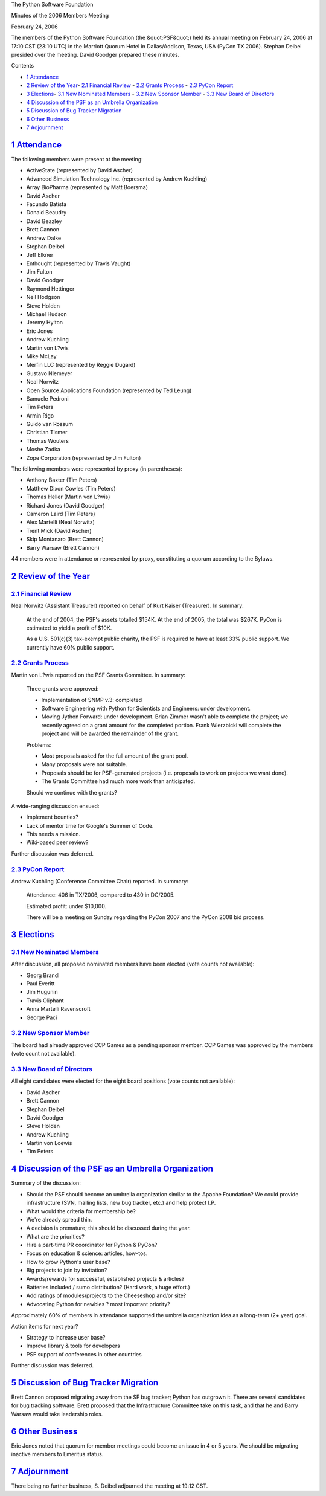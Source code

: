 The Python Software Foundation 

Minutes of the 2006 Members Meeting 

February 24, 2006

The members of the Python Software Foundation (the &quot;PSF&quot;) held its
annual meeting on February 24, 2006 at 17:10 CST (23:10 UTC) in the
Marriott Quorum Hotel in Dallas/Addison, Texas, USA (PyCon TX 2006).
Stephan Deibel presided over the meeting.  David Goodger prepared
these minutes.

Contents 

- `1   Attendance <#attendance>`_

- `2   Review of the Year <#review-of-the-year>`_- `2.1   Financial Review <#financial-review>`_  - `2.2   Grants Process <#grants-process>`_  - `2.3   PyCon Report <#pycon-report>`_

- `3   Elections <#elections>`_- `3.1   New Nominated Members <#new-nominated-members>`_  - `3.2   New Sponsor Member <#new-sponsor-member>`_  - `3.3   New Board of Directors <#new-board-of-directors>`_

- `4   Discussion of the PSF as an Umbrella Organization <#discussion-of-the-psf-as-an-umbrella-organization>`_

- `5   Discussion of Bug Tracker Migration <#discussion-of-bug-tracker-migration>`_

- `6   Other Business <#other-business>`_

- `7   Adjournment <#adjournment>`_

`1   Attendance <#id1>`_
------------------------

The following members were present at the meeting: 

- ActiveState (represented by David Ascher)

- Advanced Simulation Technology Inc. (represented by Andrew Kuchling)

- Array BioPharma (represented by Matt Boersma)

- David Ascher

- Facundo Batista

- Donald Beaudry

- David Beazley

- Brett Cannon

- Andrew Dalke

- Stephan Deibel

- Jeff Elkner

- Enthought (represented by Travis Vaught)

- Jim Fulton

- David Goodger

- Raymond Hettinger

- Neil Hodgson

- Steve Holden

- Michael Hudson

- Jeremy Hylton

- Eric Jones

- Andrew Kuchling

- Martin von L?wis

- Mike McLay

- Merfin LLC (represented by Reggie Dugard)

- Gustavo Niemeyer

- Neal Norwitz

- Open Source Applications Foundation (represented by Ted Leung)

- Samuele Pedroni

- Tim Peters

- Armin Rigo

- Guido van Rossum

- Christian Tismer

- Thomas Wouters

- Moshe Zadka

- Zope Corporation (represented by Jim Fulton)

The following members were represented by proxy (in parentheses): 

- Anthony Baxter (Tim Peters)

- Matthew Dixon Cowles (Tim Peters)

- Thomas Heller (Martin von L?wis)

- Richard Jones (David Goodger)

- Cameron Laird (Tim Peters)

- Alex Martelli (Neal Norwitz)

- Trent Mick (David Ascher)

- Skip Montanaro (Brett Cannon)

- Barry Warsaw (Brett Cannon)

44 members were in attendance or represented by proxy, constituting a
quorum according to the Bylaws.

`2   Review of the Year <#id2>`_
--------------------------------

`2.1   Financial Review <#id3>`_
~~~~~~~~~~~~~~~~~~~~~~~~~~~~~~~~

Neal Norwitz (Assistant Treasurer) reported on behalf of Kurt Kaiser
(Treasurer).  In summary:

    At the end of 2004, the PSF's assets totalled $154K.  At the end
    of 2005, the total was $267K.  PyCon is estimated to yield a
    profit of $10K.

    As a U.S. 501(c)(3) tax-exempt public charity, the PSF is required
    to have at least 33% public support.  We currently have 60% public
    support.

`2.2   Grants Process <#id4>`_
~~~~~~~~~~~~~~~~~~~~~~~~~~~~~~

Martin von L?wis reported on the PSF Grants Committee.  In summary: 

    Three grants were approved: 

    - Implementation of SNMP v.3: completed

    - Software Engineering with Python for Scientists and Engineers: under development.

    - Moving Jython Forward: under development.  Brian Zimmer wasn't able to complete the project; we recently agreed on a grant amount for the completed portion.  Frank Wierzbicki will complete the project and will be awarded the remainder of the grant.

    Problems: 

    - Most proposals asked for the full amount of the grant pool.

    - Many proposals were not suitable.

    - Proposals should be for PSF-generated projects (i.e. proposals to work on projects we want done).

    - The Grants Committee had much more work than anticipated.

    Should we continue with the grants?

A wide-ranging discussion ensued: 

- Implement bounties?

- Lack of mentor time for Google's Summer of Code.

- This needs a mission.

- Wiki-based peer review?

Further discussion was deferred.

`2.3   PyCon Report <#id5>`_
~~~~~~~~~~~~~~~~~~~~~~~~~~~~

Andrew Kuchling (Conference Committee Chair) reported.  In summary: 

    Attendance: 406 in TX/2006, compared to 430 in DC/2005. 

    Estimated profit: under $10,000. 

    There will be a meeting on Sunday regarding the PyCon 2007 and the
    PyCon 2008 bid process.

`3   Elections <#id6>`_
-----------------------

`3.1   New Nominated Members <#id7>`_
~~~~~~~~~~~~~~~~~~~~~~~~~~~~~~~~~~~~~

After discussion, all proposed nominated members have been elected
(vote counts not available):

- Georg Brandl

- Paul Everitt

- Jim Hugunin

- Travis Oliphant

- Anna Martelli Ravenscroft

- George Paci

`3.2   New Sponsor Member <#id8>`_
~~~~~~~~~~~~~~~~~~~~~~~~~~~~~~~~~~

The board had already approved CCP Games as a pending sponsor member.
CCP Games was approved by the members (vote count not available).

`3.3   New Board of Directors <#id9>`_
~~~~~~~~~~~~~~~~~~~~~~~~~~~~~~~~~~~~~~

All eight candidates were elected for the eight board positions (vote
counts not available):

- David Ascher

- Brett Cannon

- Stephan Deibel

- David Goodger

- Steve Holden

- Andrew Kuchling

- Martin von Loewis

- Tim Peters

`4   Discussion of the PSF as an Umbrella Organization <#id10>`_
----------------------------------------------------------------

Summary of the discussion: 

- Should the PSF should become an umbrella organization similar to the Apache Foundation?  We could provide infrastructure (SVN, mailing lists, new bug tracker, etc.) and help protect I.P.

- What would the criteria for membership be?

- We're already spread thin.

- A decision is premature; this should be discussed during the year.

- What are the priorities?

- Hire a part-time PR coordinator for Python & PyCon?

- Focus on education & science: articles, how-tos.

- How to grow Python's user base?

- Big projects to join by invitation?

- Awards/rewards for successful, established projects & articles?

- Batteries included / sumo distribution?  (Hard work, a huge effort.)

- Add ratings of modules/projects to the Cheeseshop and/or site?

- Advocating Python for newbies ? most important priority?

Approximately 60% of members in attendance supported the umbrella
organization idea as a long-term (2+ year) goal.

Action items for next year? 

- Strategy to increase user base?

- Improve library & tools for developers

- PSF support of conferences in other countries

Further discussion was deferred.

`5   Discussion of Bug Tracker Migration <#id11>`_
--------------------------------------------------

Brett Cannon proposed migrating away from the SF bug tracker; Python
has outgrown it.  There are several candidates for bug tracking
software.  Brett proposed that the Infrastructure Committee take on
this task, and that he and Barry Warsaw would take leadership roles.

`6   Other Business <#id12>`_
-----------------------------

Eric Jones noted that quorum for member meetings could become an issue
in 4 or 5 years.  We should be migrating inactive members to Emeritus
status.

`7   Adjournment <#id13>`_
--------------------------

There being no further business, S. Deibel adjourned the meeting at
19:12 CST.